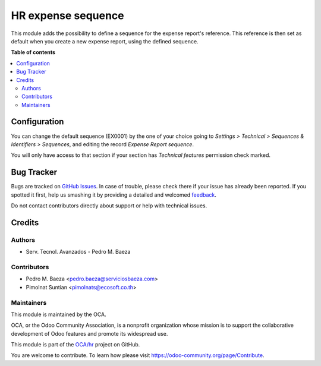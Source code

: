 ===================
HR expense sequence
===================

.. !!!!!!!!!!!!!!!!!!!!!!!!!!!!!!!!!!!!!!!!!!!!!!!!!!!!
   !! This file is generated by oca-gen-addon-readme !!
   !! changes will be overwritten.                   !!
   !!!!!!!!!!!!!!!!!!!!!!!!!!!!!!!!!!!!!!!!!!!!!!!!!!!!

.. |badge1| image:: https://img.shields.io/badge/maturity-Beta-yellow.png
    :target: https://odoo-community.org/page/development-status
    :alt: Beta
.. |badge2| image:: https://img.shields.io/badge/licence-AGPL--3-blue.png
    :target: http://www.gnu.org/licenses/agpl-3.0-standalone.html
    :alt: License: AGPL-3
.. |badge3| image:: https://img.shields.io/badge/github-OCA%2Fhr-lightgray.png?logo=github
    :target: https://github.com/OCA/hr/tree/12.0/hr_expense_sequence
    :alt: OCA/hr
.. |badge4| image:: https://img.shields.io/badge/weblate-Translate%20me-F47D42.png
    :target: https://translation.odoo-community.org/projects/hr-12-0/hr-12-0-hr_expense_sequence
    :alt: Translate me on Weblate
.. |badge5| image:: https://img.shields.io/badge/runbot-Try%20me-875A7B.png
    :target: https://runbot.odoo-community.org/runbot/116/12.0
    :alt: Try me on Runbot

|badge1| |badge2| |badge3| |badge4| |badge5| 

This module adds the possibility to define a sequence for the expense report's reference.
This reference is then set as default when you create a new expense report, using the defined sequence.

**Table of contents**

.. contents::
   :local:

Configuration
=============

You can change the default sequence (EX0001) by the one of your choice
going to *Settings > Technical > Sequences & Identifiers > Sequences*, and
editing the record `Expense Report sequence`.

You will only have access to that section if your section has `Technical features`
permission check marked.

Bug Tracker
===========

Bugs are tracked on `GitHub Issues <https://github.com/OCA/hr/issues>`_.
In case of trouble, please check there if your issue has already been reported.
If you spotted it first, help us smashing it by providing a detailed and welcomed
`feedback <https://github.com/OCA/hr/issues/new?body=module:%20hr_expense_sequence%0Aversion:%2012.0%0A%0A**Steps%20to%20reproduce**%0A-%20...%0A%0A**Current%20behavior**%0A%0A**Expected%20behavior**>`_.

Do not contact contributors directly about support or help with technical issues.

Credits
=======

Authors
~~~~~~~

* Serv. Tecnol. Avanzados - Pedro M. Baeza

Contributors
~~~~~~~~~~~~

* Pedro M. Baeza <pedro.baeza@serviciosbaeza.com>
* Pimolnat Suntian <pimolnats@ecosoft.co.th>

Maintainers
~~~~~~~~~~~

This module is maintained by the OCA.

.. image:: https://odoo-community.org/logo.png
   :alt: Odoo Community Association
   :target: https://odoo-community.org

OCA, or the Odoo Community Association, is a nonprofit organization whose
mission is to support the collaborative development of Odoo features and
promote its widespread use.

This module is part of the `OCA/hr <https://github.com/OCA/hr/tree/12.0/hr_expense_sequence>`_ project on GitHub.

You are welcome to contribute. To learn how please visit https://odoo-community.org/page/Contribute.
